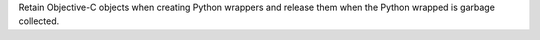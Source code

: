Retain Objective-C objects when creating Python wrappers and release them when the
Python wrapped is garbage collected.
